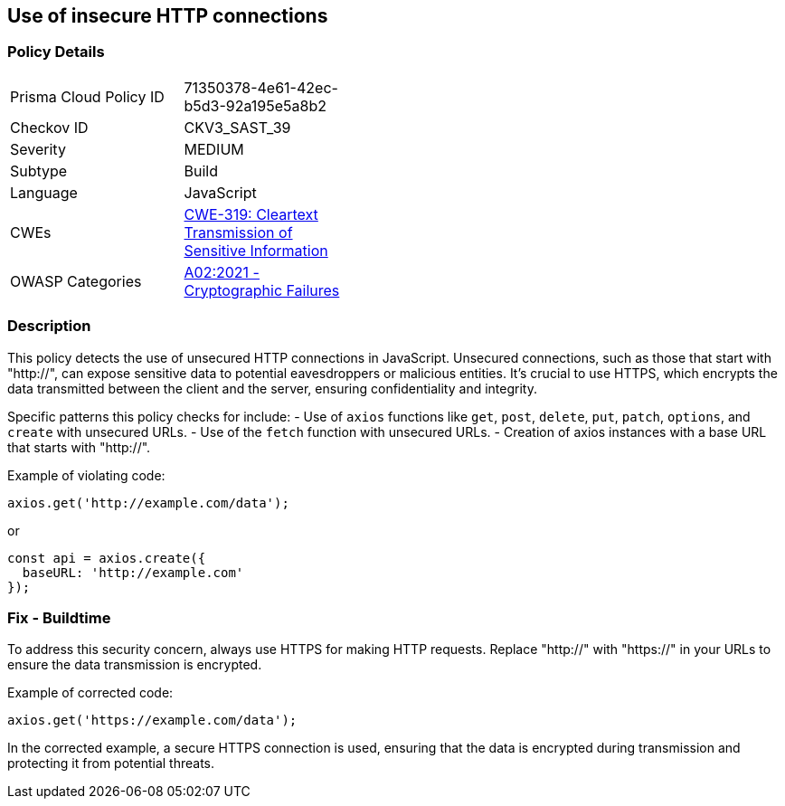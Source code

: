 == Use of insecure HTTP connections

=== Policy Details

[width=45%]
[cols="1,1"]
|=== 
|Prisma Cloud Policy ID 
| 71350378-4e61-42ec-b5d3-92a195e5a8b2

|Checkov ID 
|CKV3_SAST_39

|Severity
|MEDIUM

|Subtype
|Build

|Language
|JavaScript

|CWEs
|https://cwe.mitre.org/data/definitions/319.html[CWE-319: Cleartext Transmission of Sensitive Information]

|OWASP Categories
|https://owasp.org/Top10/A02_2021-Cryptographic_Failures/[A02:2021 - Cryptographic Failures]

|=== 

=== Description

This policy detects the use of unsecured HTTP connections in JavaScript. Unsecured connections, such as those that start with "http://", can expose sensitive data to potential eavesdroppers or malicious entities. It's crucial to use HTTPS, which encrypts the data transmitted between the client and the server, ensuring confidentiality and integrity.

Specific patterns this policy checks for include:
- Use of `axios` functions like `get`, `post`, `delete`, `put`, `patch`, `options`, and `create` with unsecured URLs.
- Use of the `fetch` function with unsecured URLs.
- Creation of axios instances with a base URL that starts with "http://".

Example of violating code:

[source,javascript]
----
axios.get('http://example.com/data');
----

or 

[source,javascript]
----
const api = axios.create({
  baseURL: 'http://example.com'
});
----

=== Fix - Buildtime

To address this security concern, always use HTTPS for making HTTP requests. Replace "http://" with "https://" in your URLs to ensure the data transmission is encrypted.

Example of corrected code:

[source,javascript]
----
axios.get('https://example.com/data');
----

In the corrected example, a secure HTTPS connection is used, ensuring that the data is encrypted during transmission and protecting it from potential threats.
